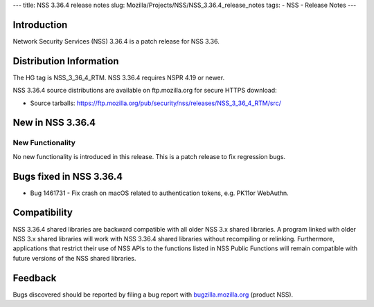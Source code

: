 --- title: NSS 3.36.4 release notes slug:
Mozilla/Projects/NSS/NSS_3.36.4_release_notes tags: - NSS - Release
Notes ---

.. _Introduction:

Introduction
------------

Network Security Services (NSS) 3.36.4 is a patch release for NSS 3.36.

.. _Distribution_Information:

Distribution Information
------------------------

The HG tag is NSS_3_36_4_RTM. NSS 3.36.4 requires NSPR 4.19 or newer.

NSS 3.36.4 source distributions are available on ftp.mozilla.org for
secure HTTPS download:

-  Source tarballs:
   https://ftp.mozilla.org/pub/security/nss/releases/NSS_3_36_4_RTM/src/

.. _New_in_NSS_3.36.4:

New in NSS 3.36.4
-----------------

.. _New_Functionality:

New Functionality
~~~~~~~~~~~~~~~~~

No new functionality is introduced in this release. This is a patch
release to fix regression bugs.

.. _Bugs_fixed_in_NSS_3.36.4:

Bugs fixed in NSS 3.36.4
------------------------

-  Bug 1461731 - Fix crash on macOS related to authentication tokens,
   e.g. PK11or WebAuthn.

.. _Compatibility:

Compatibility
-------------

NSS 3.36.4 shared libraries are backward compatible with all older NSS
3.x shared libraries. A program linked with older NSS 3.x shared
libraries will work with NSS 3.36.4 shared libraries without recompiling
or relinking. Furthermore, applications that restrict their use of NSS
APIs to the functions listed in NSS Public Functions will remain
compatible with future versions of the NSS shared libraries.

.. _Feedback:

Feedback
--------

Bugs discovered should be reported by filing a bug report with
`bugzilla.mozilla.org <https://bugzilla.mozilla.org/enter_bug.cgi?product=NSS>`__
(product NSS).

